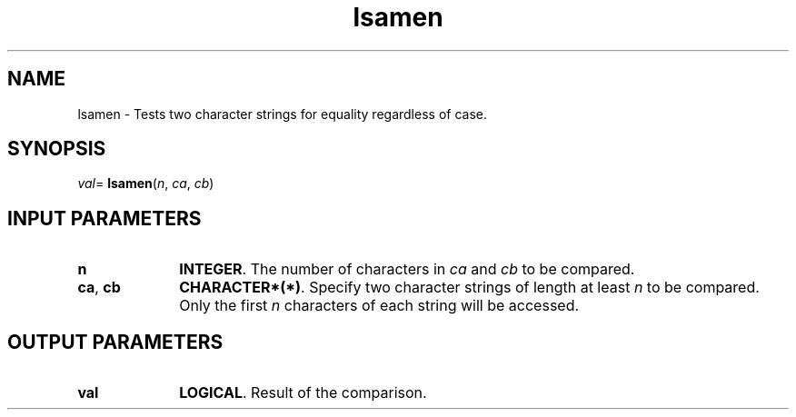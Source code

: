 .\" Copyright (c) 2002 \- 2008 Intel Corporation
.\" All rights reserved.
.\"
.TH lsamen 3 "Intel Corporation" "Copyright(C) 2002 \- 2008" "Intel(R) Math Kernel Library"
.SH NAME
lsamen \- Tests two character strings for equality regardless of case.
.SH SYNOPSIS
.PP
\fIval\fR= \fBlsamen\fR(\fIn\fR, \fIca\fR, \fIcb\fR)
.SH INPUT PARAMETERS

.TP 10
\fBn\fR
.NL
\fBINTEGER\fR. The number of characters in \fIca\fR and \fIcb\fR to be compared. 
.TP 10
\fBca\fR, \fBcb\fR
.NL
\fBCHARACTER*(*)\fR. Specify two character strings of length at least \fIn\fR to be compared. Only the first \fIn\fR characters of each string will be accessed.
.SH OUTPUT PARAMETERS

.TP 10
\fBval\fR
.NL
\fBLOGICAL\fR. Result of the comparison.
